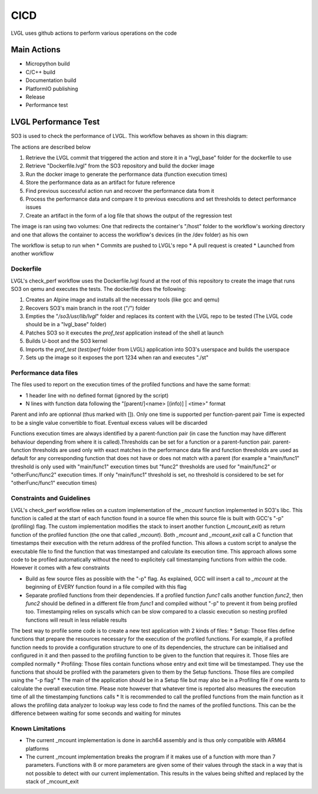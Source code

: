 .. _cicd:

============
CICD
============

LVGL uses github actions to perform various operations on the code 


Main Actions
------------

- Micropython build
- C/C++ build
- Documentation build
- PlatformIO publishing
- Release
- Performance test

LVGL Performance Test
---------------------

SO3 is used to check the performance of LVGL. This workflow behaves as shown in this diagram:

.. image:: LvglCheckPerfAction.png
	
The actions are described below

#. Retrieve the LVGL commit that triggered the action and store it in a "lvgl_base" folder for the dockerfile to use
#. Retrieve "Dockerfile.lvgl" from the SO3 repository and build the docker image
#. Run the docker image to generate the performance data (function execution times)
#. Store the performance data as an artifact for future reference
#. Find previous successful action run and recover the performance data from it
#. Process the performance data and compare it to previous executions and set thresholds to detect performance issues
#. Create an artifact in the form of a log file that shows the output of the regression test

The image is ran using two volumes: One that redirects the container's "/host" folder to the workflow's working directory and one that allows the container to access the workflow's devices (in the /dev folder) as his own

The workflow is setup to run when
* Commits are pushed to LVGL's repo 
* A pull request is created 
* Launched from another workflow

Dockerfile
^^^^^^^^^^^^^^^^^^^^^^^^^^^^

LVGL's check_perf workflow uses the Dockerfile.lvgl found at the root of this repository to create the image that runs SO3 on qemu and executes the tests. The dockerfile does the following:

#. Creates an Alpine image and installs all the necessary tools (like gcc and qemu)
#. Recovers SO3's main branch in the root ("/") folder 
#. Empties the "*/so3/usr/lib/lvgl*" folder and replaces its content with the LVGL repo to be tested (The LVGL code should be in a "lvgl_base" folder)
#. Patches SO3 so it executes the *prof_test* application instead of the shell at launch
#. Builds U-boot and the SO3 kernel
#. Imports the *prof_test* (*test/perf* folder from LVGL) application into SO3's userspace and builds the userspace
#. Sets up the image so it exposes the port 1234 when ran and executes "./st"

Performance data files
^^^^^^^^^^^^^^^^^^^^^^^

The files used to report on the execution times of the profiled functions and  have the same format:

* 1 header line with no defined format (ignored by the script)
* N lines with function data following the "[parent/]<name> [(info)] | <time>" format
	
Parent and info are optionnal (thus marked with []).
Only one time is supported per function-parent pair
Time is expected to be a single value convertible to float. Eventual excess values will be discarded

Functions execution times are always identified by a parent-function pair (in case the function may have different behaviour depending from where it is called).Thresholds can be set for a function or a parent-function pair. parent-function thresholds are used only with exact matches in the performance data file and function thresholds are used as default for any corresponding function that does not have or does not match with a parent (for example a "main/func1" threshold is only used with "main/func1" execution times but "func2" thresholds are used for "main/func2" or "otherFunc/func2" execution times. If only "main/func1" threshold is set, no threshold is considered to be set for "otherFunc/func1" execution times)

Constraints and Guidelines
^^^^^^^^^^^^^^^^^^^^^^^^^^^

LVGL's check_perf workflow relies on a custom implementation of the *_mcount* function implemented in SO3's libc. This function is called at the start of each function found in a source file when this source file is built with GCC's "-p" (profiling) flag. The custom implementation modifies the stack to insert another function (*_mcount_exit*) as return function of the profiled function (the one that called *_mcount*). Both *_mcount* and *_mcount_exit* call a C function that timestamps their execution with the return address of the profiled function. This allows a custom script to analyse the executable file to find the function that was timestamped and calculate its execution time. This approach allows some code to be profiled automatically without the need to explicitely call timestamping functions from within the code. However it comes with a few constraints

* Build as few source files as possible with the "-p" flag. As explained, GCC will insert a call to *_mcount* at the beginning of EVERY function found in a file compiled with this flag
* Separate profiled functions from their dependencies. If a profiled function *func1* calls another function *func2*, then *func2* should be defined in a different file from *func1* and compiled without "-p" to prevent it from being profiled too. Timestamping relies on syscalls which can be slow compared to a classic execution so nesting profiled functions will result in less reliable results

The best way to profile some code is to create a new test application with 2 kinds of files: 
* Setup: Those files define functions that prepare the resources necessary for the execution of the profiled functions. For example, if a profiled function needs to provide a configuration structure to one of its dependencies, the structure can be initialised and configured in it and then passed to the profiling function to be given to the function that requires it. Those files are compiled normally
* Profiling: Those files contain functions whose entry and exit time will be timestamped. They use the functions that should be profiled with the parameters given to them by the Setup functions. Those files are compiled using the "-p flag"
* The main of the application should be in a Setup file but may also be in a Profiling file if one wants to calculate the overall execution time. Please note however that whatever time is reported also measures the execution time of all the timestamping functions calls
* It is recommended to call the profiled functions from the main function as it allows the profiling data analyzer to lookup way less code to find the names of the profiled functions. This can be the difference between waiting for some seconds and waiting for minutes

Known Limitations
^^^^^^^^^^^^^^^^^^

* The current _mcount implementation is done in aarch64 assembly and is thus only compatible with ARM64 platforms
* The current _mcount implementation breaks the program if it makes use of a function with more than 7 parameters. Functions with 8 or more parameters are given some of their values through the stack in a way that is not possible to detect with our current implementation. This results in the values being shifted and replaced by the stack of _mcount_exit
